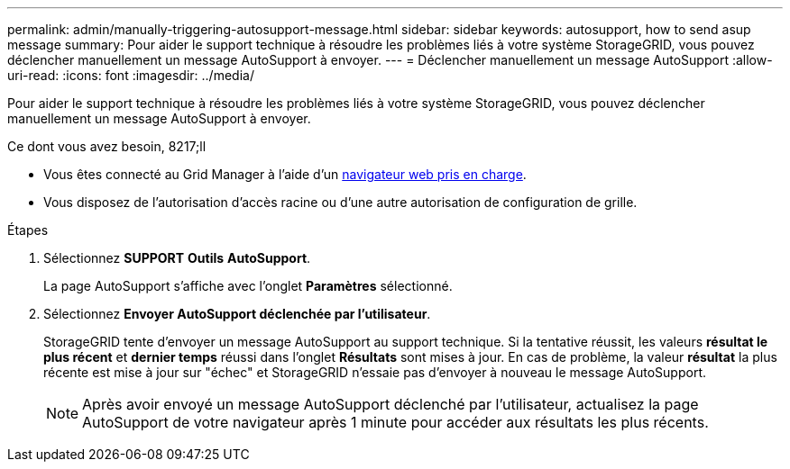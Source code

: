 ---
permalink: admin/manually-triggering-autosupport-message.html 
sidebar: sidebar 
keywords: autosupport, how to send asup message 
summary: Pour aider le support technique à résoudre les problèmes liés à votre système StorageGRID, vous pouvez déclencher manuellement un message AutoSupport à envoyer. 
---
= Déclencher manuellement un message AutoSupport
:allow-uri-read: 
:icons: font
:imagesdir: ../media/


[role="lead"]
Pour aider le support technique à résoudre les problèmes liés à votre système StorageGRID, vous pouvez déclencher manuellement un message AutoSupport à envoyer.

.Ce dont vous avez besoin, 8217;ll
* Vous êtes connecté au Grid Manager à l'aide d'un xref:../admin/web-browser-requirements.adoc[navigateur web pris en charge].
* Vous disposez de l'autorisation d'accès racine ou d'une autre autorisation de configuration de grille.


.Étapes
. Sélectionnez *SUPPORT* *Outils* *AutoSupport*.
+
La page AutoSupport s'affiche avec l'onglet *Paramètres* sélectionné.

. Sélectionnez *Envoyer AutoSupport déclenchée par l'utilisateur*.
+
StorageGRID tente d'envoyer un message AutoSupport au support technique. Si la tentative réussit, les valeurs *résultat le plus récent* et *dernier temps* réussi dans l'onglet *Résultats* sont mises à jour. En cas de problème, la valeur *résultat* la plus récente est mise à jour sur "échec" et StorageGRID n'essaie pas d'envoyer à nouveau le message AutoSupport.

+

NOTE: Après avoir envoyé un message AutoSupport déclenché par l'utilisateur, actualisez la page AutoSupport de votre navigateur après 1 minute pour accéder aux résultats les plus récents.


